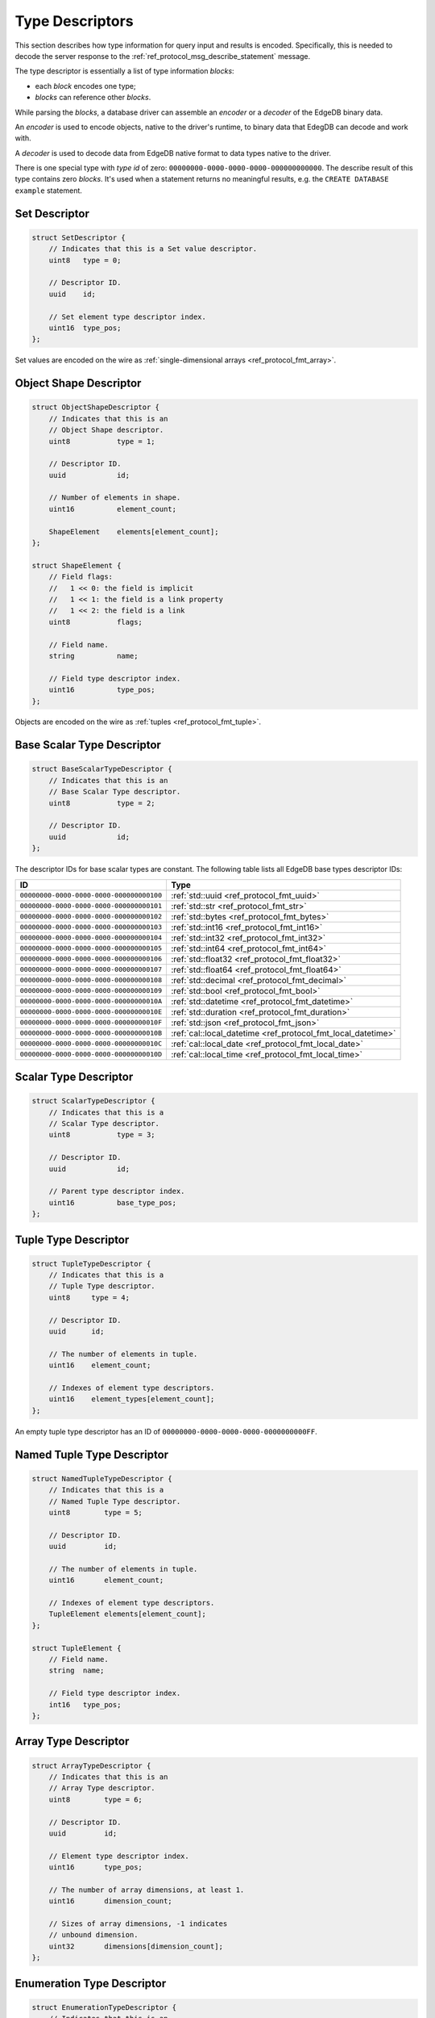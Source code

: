.. _ref_proto_typedesc:

================
Type Descriptors
================

This section describes how type information for query input and results
is encoded.  Specifically, this is needed to decode the server response to
the :ref:`ref_protocol_msg_describe_statement` message.

The type descriptor is essentially a list of type information *blocks*:

* each *block* encodes one type;

* *blocks* can reference other *blocks*.

While parsing the *blocks*, a database driver can assemble an
*encoder* or a *decoder* of the EdgeDB binary data.

An *encoder* is used to encode objects, native to the driver's runtime,
to binary data that EdegDB can decode and work with.

A *decoder* is used to decode data from EdgeDB native format to
data types native to the driver.

There is one special type with *type id* of zero:
``00000000-0000-0000-0000-000000000000``. The describe result of this type
contains zero *blocks*. It's used when a statement returns no meaningful
results, e.g. the ``CREATE DATABASE example`` statement.


Set Descriptor
==============

.. code-block:: c

    struct SetDescriptor {
        // Indicates that this is a Set value descriptor.
        uint8   type = 0;

        // Descriptor ID.
        uuid    id;

        // Set element type descriptor index.
        uint16  type_pos;
    };

Set values are encoded on the wire as
:ref:`single-dimensional arrays <ref_protocol_fmt_array>`.


Object Shape Descriptor
=======================

.. code-block:: c

    struct ObjectShapeDescriptor {
        // Indicates that this is an
        // Object Shape descriptor.
        uint8           type = 1;

        // Descriptor ID.
        uuid            id;

        // Number of elements in shape.
        uint16          element_count;

        ShapeElement    elements[element_count];
    };

    struct ShapeElement {
        // Field flags:
        //   1 << 0: the field is implicit
        //   1 << 1: the field is a link property
        //   1 << 2: the field is a link
        uint8           flags;

        // Field name.
        string          name;

        // Field type descriptor index.
        uint16          type_pos;
    };

Objects are encoded on the wire as :ref:`tuples <ref_protocol_fmt_tuple>`.


Base Scalar Type Descriptor
===========================

.. code-block:: c

    struct BaseScalarTypeDescriptor {
        // Indicates that this is an
        // Base Scalar Type descriptor.
        uint8           type = 2;

        // Descriptor ID.
        uuid            id;
    };


The descriptor IDs for base scalar types are constant.
The following table lists all EdgeDB base types descriptor IDs:

.. list-table::
   :header-rows: 1

   * - ID
     - Type

   * - ``00000000-0000-0000-0000-000000000100``
     - :ref:`std::uuid <ref_protocol_fmt_uuid>`

   * - ``00000000-0000-0000-0000-000000000101``
     - :ref:`std::str <ref_protocol_fmt_str>`

   * - ``00000000-0000-0000-0000-000000000102``
     - :ref:`std::bytes <ref_protocol_fmt_bytes>`

   * - ``00000000-0000-0000-0000-000000000103``
     - :ref:`std::int16 <ref_protocol_fmt_int16>`

   * - ``00000000-0000-0000-0000-000000000104``
     - :ref:`std::int32 <ref_protocol_fmt_int32>`

   * - ``00000000-0000-0000-0000-000000000105``
     - :ref:`std::int64 <ref_protocol_fmt_int64>`

   * - ``00000000-0000-0000-0000-000000000106``
     - :ref:`std::float32 <ref_protocol_fmt_float32>`

   * - ``00000000-0000-0000-0000-000000000107``
     - :ref:`std::float64 <ref_protocol_fmt_float64>`

   * - ``00000000-0000-0000-0000-000000000108``
     - :ref:`std::decimal <ref_protocol_fmt_decimal>`

   * - ``00000000-0000-0000-0000-000000000109``
     - :ref:`std::bool <ref_protocol_fmt_bool>`

   * - ``00000000-0000-0000-0000-00000000010A``
     - :ref:`std::datetime <ref_protocol_fmt_datetime>`

   * - ``00000000-0000-0000-0000-00000000010E``
     - :ref:`std::duration <ref_protocol_fmt_duration>`

   * - ``00000000-0000-0000-0000-00000000010F``
     - :ref:`std::json <ref_protocol_fmt_json>`

   * - ``00000000-0000-0000-0000-00000000010B``
     - :ref:`cal::local_datetime <ref_protocol_fmt_local_datetime>`

   * - ``00000000-0000-0000-0000-00000000010C``
     - :ref:`cal::local_date <ref_protocol_fmt_local_date>`

   * - ``00000000-0000-0000-0000-00000000010D``
     - :ref:`cal::local_time <ref_protocol_fmt_local_time>`


Scalar Type Descriptor
======================

.. code-block:: c

    struct ScalarTypeDescriptor {
        // Indicates that this is a
        // Scalar Type descriptor.
        uint8           type = 3;

        // Descriptor ID.
        uuid            id;

        // Parent type descriptor index.
        uint16          base_type_pos;
    };


Tuple Type Descriptor
=====================

.. code-block:: c

    struct TupleTypeDescriptor {
        // Indicates that this is a
        // Tuple Type descriptor.
        uint8     type = 4;

        // Descriptor ID.
        uuid      id;

        // The number of elements in tuple.
        uint16    element_count;

        // Indexes of element type descriptors.
        uint16    element_types[element_count];
    };

An empty tuple type descriptor has an ID of
``00000000-0000-0000-0000-0000000000FF``.


Named Tuple Type Descriptor
===========================

.. code-block:: c

    struct NamedTupleTypeDescriptor {
        // Indicates that this is a
        // Named Tuple Type descriptor.
        uint8        type = 5;

        // Descriptor ID.
        uuid         id;

        // The number of elements in tuple.
        uint16       element_count;

        // Indexes of element type descriptors.
        TupleElement elements[element_count];
    };

    struct TupleElement {
        // Field name.
        string  name;

        // Field type descriptor index.
        int16   type_pos;
    };


Array Type Descriptor
=====================

.. code-block:: c

    struct ArrayTypeDescriptor {
        // Indicates that this is an
        // Array Type descriptor.
        uint8        type = 6;

        // Descriptor ID.
        uuid         id;

        // Element type descriptor index.
        uint16       type_pos;

        // The number of array dimensions, at least 1.
        uint16       dimension_count;

        // Sizes of array dimensions, -1 indicates
        // unbound dimension.
        uint32       dimensions[dimension_count];
    };


Enumeration Type Descriptor
===========================

.. code-block:: c

    struct EnumerationTypeDescriptor {
        // Indicates that this is an
        // Enumeration Type descriptor.
        uint8        type = 7;

        // Descriptor ID.
        uuid         id;

        // The number of enumeration members.
        uint16       member_count;

        // Names of enumeration members.
        string       members[member_count];
    };


Scalar Type Name Annotation
===========================

Part of the type descriptor when the :ref:`ref_protocol_msg_prepare`
client message has the ``INLINE_TYPENAMES`` header set.  Every non-builtin
base scalar type and all enum types would have their full schema name
provided via this annotation.

.. code-block:: c

    struct TypeAnnotationDescriptor {
        uint8        type = 0xff;

        // ID of the scalar type.
        uuid         id;

        // Type name.
        string       type_name;
    };


Type Annotation Descriptor
==========================

Drivers must ignore unknown type annotations.

.. code-block:: c

    struct TypeAnnotationDescriptor {
        // Indicates that this is an
        // Type Annotation descriptor.
        uint8        type = 0x80..0xfe;

        // ID of the descriptor the
        // annotation is for.
        uuid         id;

        // Annotation text.
        string       annotation;
    };
